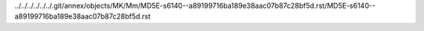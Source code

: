 ../../../../../../.git/annex/objects/MK/Mm/MD5E-s6140--a89199716ba189e38aac07b87c28bf5d.rst/MD5E-s6140--a89199716ba189e38aac07b87c28bf5d.rst